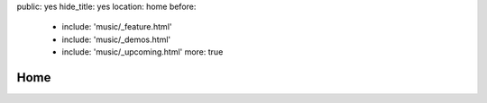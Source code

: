 public: yes
hide_title: yes
location: home
before:
  - include: 'music/_feature.html'
  - include: 'music/_demos.html'
  - include: 'music/_upcoming.html'
    more: true


Home
====
